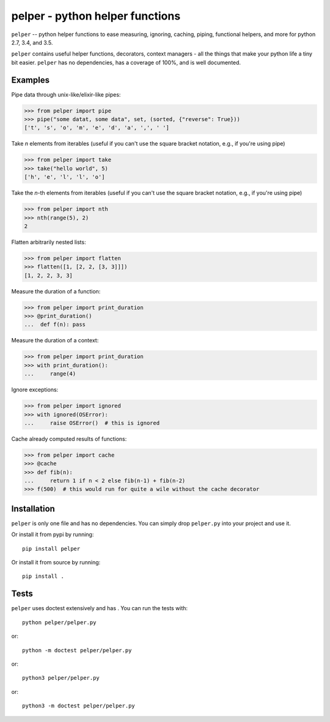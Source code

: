 ################################
pelper - python helper functions
################################

|docs| |coveralls| |build_status| |pypi| |github|

``pelper`` -- python helper functions to ease measuring, ignoring, caching,
piping, functional helpers, and more for python 2.7, 3.4, and 3.5.

``pelper`` contains useful helper functions, decorators, context managers
- all the things that make your python life a tiny bit easier.
``pelper`` has no dependencies,
has a coverage of 100%,
and is well documented.


Examples
========

Pipe data through unix-like/elixir-like pipes:

.. code:: python

    >>> from pelper import pipe
    >>> pipe("some datat, some data", set, (sorted, {"reverse": True}))
    ['t', 's', 'o', 'm', 'e', 'd', 'a', ',', ' ']



Take `n` elements from iterables (useful if you can't use the square bracket
notation, e.g., if you're using pipe)

.. code:: python

    >>> from pelper import take
    >>> take("hello world", 5)
    ['h', 'e', 'l', 'l', 'o']


Take the `n`-th elements from iterables (useful if you can't use the square
bracket notation, e.g., if you're using pipe)

.. code:: python

    >>> from pelper import nth
    >>> nth(range(5), 2)
    2


Flatten arbitrarily nested lists:

.. code:: python

    >>> from pelper import flatten
    >>> flatten([1, [2, 2, [3, 3]]])
    [1, 2, 2, 3, 3]


Measure the duration of a function:

.. code:: python

    >>> from pelper import print_duration
    >>> @print_duration()
    ...  def f(n): pass


Measure the duration of a context:

.. code:: python

    >>> from pelper import print_duration
    >>> with print_duration():
    ...     range(4)


Ignore exceptions:

.. code:: python

    >>> from pelper import ignored
    >>> with ignored(OSError):
    ...     raise OSError()  # this is ignored


Cache already computed results of functions:

.. code:: python

    >>> from pelper import cache
    >>> @cache
    >>> def fib(n):
    ...     return 1 if n < 2 else fib(n-1) + fib(n-2)
    >>> f(500)  # this would run for quite a wile without the cache decorator


Installation
============

``pelper`` is only one file and has no dependencies.
You can simply drop ``pelper.py`` into your project and use it.

Or install it from pypi by running::

    pip install pelper

Or install it from source by running::

    pip install .


Tests
=====

``pelper`` uses doctest extensively and has |coveralls|.
You can run the tests with::

    python pelper/pelper.py

or::

    python -m doctest pelper/pelper.py

or::

    python3 pelper/pelper.py

or::

    python3 -m doctest pelper/pelper.py


.. ============================================================================
.. Links

.. |build_status| image:: https://travis-ci.org/sotte/pelper.svg?branch=master
    :alt: build status
    :target: https://travis-ci.org/sotte/pelper

.. |coveralls| image:: https://coveralls.io/repos/sotte/pelper/badge.svg?branch=master
    :alt: coverage
    :target: https://coveralls.io/r/sotte/pelper?branch=master

.. |docs| image:: https://readthedocs.org/projects/pelper/badge/?version=latest
    :alt: read the docs
    :target: http://pelper.readthedocs.org/en/latest/

.. |pypi| image:: https://badge.fury.io/py/pelper.svg
    :target: https://badge.fury.io/py/pelper

.. |github| image:: https://badge.fury.io/gh/sotte%2Fpelper.svg
    :target: https://badge.fury.io/gh/sotte%2Fpelper

